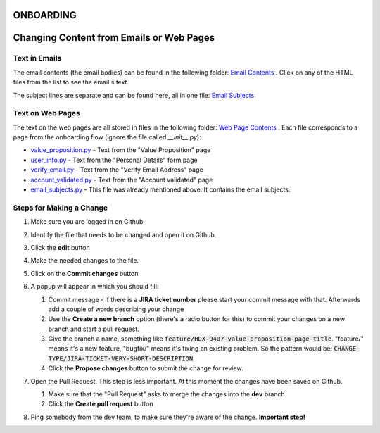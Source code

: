 ONBOARDING
===========

Changing Content from Emails or Web Pages
==========================================

Text in Emails
--------------

The email contents (the email bodies) can be found in the following folder: `Email Contents <../../../ckanext-hdx_theme/ckanext/hdx_theme/templates/email/content/onboarding>`_ .
Click on any of the HTML files from the list to see the email's text.

The subject lines are separate and can be found here, all in one file: `Email Subjects <../../../ckanext-hdx_theme/ckanext/hdx_theme/helpers/ui_constants/onboarding/email_subjects.py>`_

Text on Web Pages
-----------------

The text on the web pages are all stored in files in the following folder: `Web Page Contents <../../../ckanext-hdx_theme/ckanext/hdx_theme/helpers/ui_constants/onboarding>`_ .
Each file corresponds to a page from the onboarding flow (ignore the file called *__init__.py*):

*  `value_proposition.py <../../../ckanext-hdx_theme/ckanext/hdx_theme/helpers/ui_constants/onboarding/value_proposition.py>`_ - Text from the "Value Proposition" page
*  `user_info.py <../../../ckanext-hdx_theme/ckanext/hdx_theme/helpers/ui_constants/onboarding/user_info.py>`_ - Text from the "Personal Details" form page
*  `verify_email.py <../../../ckanext-hdx_theme/ckanext/hdx_theme/helpers/ui_constants/onboarding/verify_email.py>`_ - Text from the "Verify Email Address" page
*  `account_validated.py <../../../ckanext-hdx_theme/ckanext/hdx_theme/helpers/ui_constants/onboarding/account_validated.py>`_ - Text from the "Account validated" page
*  `email_subjects.py <../../../ckanext-hdx_theme/ckanext/hdx_theme/helpers/ui_constants/onboarding/email_subjects.py>`_ - This file was already mentioned above. It contains the email subjects.


Steps for Making a Change
-------------------------

#. Make sure you are logged in on Github

#. Identify the file that needs to be changed and open it on Github.

#. Click the **edit** button

   .. image:: images/edit.png

#. Make the needed changes to the file.

#. Click on the **Commit changes** button

   .. image:: images/start_commit.png

#. A popup will appear in which you should fill:

   #. Commit message - if there is a **JIRA ticket number** please start your commit message with that. Afterwards add a couple of words describing your change

   #. Use the **Create a new branch** option (there's a radio button for this) to commit your changes on a new branch and start a pull request.

   #. Give the branch a name, something like :code:`feature/HDX-9407-value-proposition-page-title`. "feature/" means it's a new feature, "bugfix/" means it's fixing an existing problem.
      So the pattern would be: :code:`CHANGE-TYPE/JIRA-TICKET-VERY-SHORT-DESCRIPTION`

   #. Click the **Propose changes** button to submit the change for review.

   .. image:: images/create_commit.png

#. Open the Pull Request. This step is less important. At this moment the changes have been saved on Github.

   #. Make sure that the "Pull Request" asks to merge the changes into the **dev** branch
   #. Click the **Create pull request** button

   .. image:: images/open_pr.png

#. Ping somebody from the dev team, to make sure they're aware of the change.  **Important step!**

